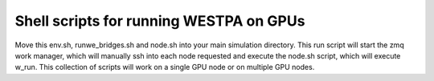 Shell scripts for running WESTPA on GPUs
----------------------------------------

Move this env.sh, runwe_bridges.sh and node.sh into your main simulation directory.
This run script will start the zmq work manager, which will manually ssh into each
node requested and execute the node.sh script, which will execute w_run.  This collection
of scripts will work on a single GPU node or on multiple GPU nodes.
